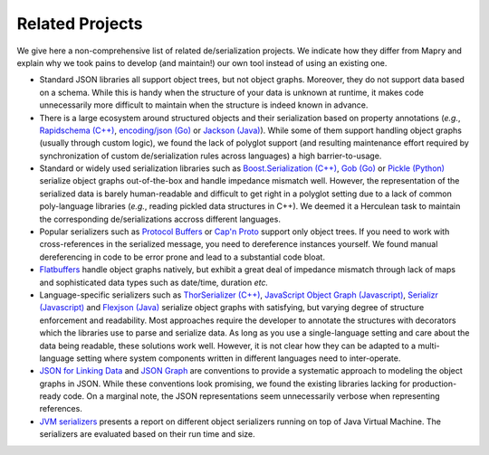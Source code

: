 Related Projects
================

We give here a non-comprehensive list of related de/serialization projects. We
indicate how they differ from Mapry and explain why we took pains to develop
(and maintain!) our own tool instead of using an existing one.

* Standard JSON libraries all support object trees, but not object graphs.
  Moreover, they do not support data based on a schema. While this is handy
  when the structure of your data is unknown at runtime, it makes code
  unnecessarily more difficult to maintain when the structure is indeed
  known in advance.

* There is a large ecosystem around structured objects and their serialization
  based on property annotations (*e.g.*,
  `Rapidschema (C++) <https://github.com/ledergec/rapidschema>`_,
  `encoding/json (Go) <https://golang.org/pkg/encoding/json/>`_ or
  `Jackson (Java) <https://github.com/FasterXML/jackson>`_). While some of them
  support handling object graphs (usually through custom logic), we found the
  lack of polyglot support (and resulting maintenance effort required by
  synchronization of custom de/serialization rules across languages)
  a high barrier-to-usage.

* Standard or widely used serialization libraries such as
  `Boost.Serialization (C++) <https://www.boost.org/doc/libs/1_70_0/libs/serialization/doc/index.html>`_,
  `Gob (Go) <https://golang.org/pkg/encoding/gob/>`_ or
  `Pickle (Python) <https://docs.python.org/3/library/pickle.html>`_
  serialize object graphs out-of-the-box and handle impedance mismatch well.
  However, the representation of the serialized data is barely human-readable
  and difficult to get right in a polyglot setting due to a lack of common
  poly-language libraries (*e.g.*, reading pickled data structures in C++).
  We deemed it a Herculean task to maintain the corresponding de/serializations
  accross different languages.

* Popular serializers such as
  `Protocol Buffers <https://developers.google.com/protocol-buffers/>`_ or
  `Cap'n Proto <https://capnproto.org/>`_
  support only object trees. If you need to work with cross-references in the
  serialized message, you need to dereference instances yourself. We found
  manual dereferencing in code to be error prone and lead to a substantial
  code bloat.

* `Flatbuffers <https://google.github.io/flatbuffers/>`_ handle object graphs
  natively, but exhibit a great deal of impedance mismatch through lack
  of maps and sophisticated data types such as date/time, duration *etc.*

* Language-specific serializers such as
  `ThorSerializer (C++) <https://github.com/Loki-Astari/ThorsSerializer>`_,
  `JavaScript Object Graph (Javascript) <https://github.com/jsog/jsog>`_,
  `Serializr (Javascript) <https://github.com/mobxjs/serializr>`_ and
  `Flexjson (Java) <http://flexjson.sourceforge.net/>`_
  serialize object graphs with satisfying, but varying degree of structure
  enforcement and readability. Most approaches require the developer to
  annotate the structures with decorators which the libraries use to parse
  and serialize data. As long as you use a single-language setting and
  care about the data being readable, these solutions work well. However,
  it is not clear how they can be adapted to a multi-language setting where
  system components written in different languages need to inter-operate.

* `JSON for Linking Data <https://json-ld.org/>`_ and
  `JSON Graph <netflix.github.io/falcor/documentation/jsongraph.html>`_ are
  conventions to provide a systematic approach to modeling the object graphs in
  JSON. While these conventions look promising, we found the existing
  libraries lacking for production-ready code. On a marginal note,
  the JSON representations seem unnecessarily verbose when representing
  references.

* `JVM serializers <https://github.com/eishay/jvm-serializers/wiki>`_ presents
  a report on different object serializers running on top of Java Virtual
  Machine. The serializers are evaluated based on their run time and size.

